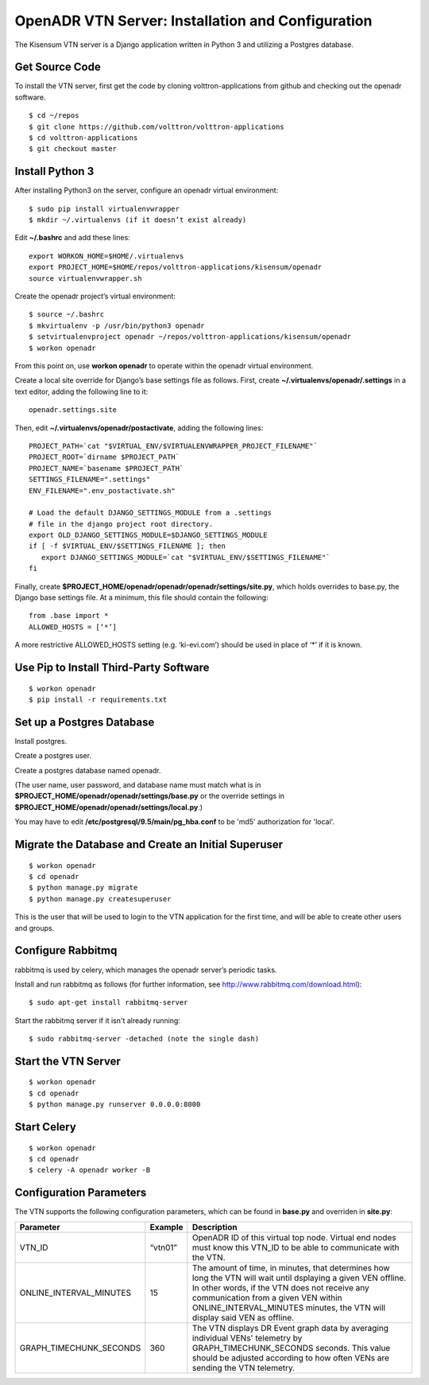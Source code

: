 .. _VtnServerConfig:

OpenADR VTN Server: Installation and Configuration
==================================================

The Kisensum VTN server is a Django application written in Python 3 and utilizing a Postgres database.

Get Source Code
---------------

To install the VTN server, first get the code by cloning volttron-applications from github
and checking out the openadr software.
::

    $ cd ~/repos
    $ git clone https://github.com/volttron/volttron-applications
    $ cd volttron-applications
    $ git checkout master

Install Python 3
----------------

After installing Python3 on the server, configure an openadr virtual environment:
::

    $ sudo pip install virtualenvwrapper
    $ mkdir ~/.virtualenvs (if it doesn’t exist already)

Edit **~/.bashrc** and add these lines:
::

    export WORKON_HOME=$HOME/.virtualenvs
    export PROJECT_HOME=$HOME/repos/volttron-applications/kisensum/openadr
    source virtualenvwrapper.sh

Create the openadr project’s virtual environment:
::

    $ source ~/.bashrc
    $ mkvirtualenv -p /usr/bin/python3 openadr
    $ setvirtualenvproject openadr ~/repos/volttron-applications/kisensum/openadr
    $ workon openadr

From this point on, use **workon openadr** to operate within the openadr virtual environment.

Create a local site override for Django’s base settings file as follows. First,
create **~/.virtualenvs/openadr/.settings** in a text editor, adding the following line to it:
::

    openadr.settings.site

Then, edit **~/.virtualenvs/openadr/postactivate**, adding the following lines:
::

    PROJECT_PATH=`cat "$VIRTUAL_ENV/$VIRTUALENVWRAPPER_PROJECT_FILENAME"`
    PROJECT_ROOT=`dirname $PROJECT_PATH`
    PROJECT_NAME=`basename $PROJECT_PATH`
    SETTINGS_FILENAME=".settings"
    ENV_FILENAME=".env_postactivate.sh"

    # Load the default DJANGO_SETTINGS_MODULE from a .settings
    # file in the django project root directory.
    export OLD_DJANGO_SETTINGS_MODULE=$DJANGO_SETTINGS_MODULE
    if [ -f $VIRTUAL_ENV/$SETTINGS_FILENAME ]; then
       export DJANGO_SETTINGS_MODULE=`cat "$VIRTUAL_ENV/$SETTINGS_FILENAME"`
    fi

Finally, create **$PROJECT_HOME/openadr/openadr/openadr/settings/site.py**, which holds overrides
to base.py, the Django base settings file. At a minimum, this file should contain the following:
::

    from .base import *
    ALLOWED_HOSTS = [‘*’]

A more restrictive ALLOWED_HOSTS setting (e.g. ‘ki-evi.com’) should be used in place of ‘*’ if it is known.

Use Pip to Install Third-Party Software
---------------------------------------
::

    $ workon openadr
    $ pip install -r requirements.txt

Set up a Postgres Database
--------------------------

Install postgres.

Create a postgres user.

Create a postgres database named openadr.

(The user name, user password, and database name must match what is in
**$PROJECT_HOME/openadr/openadr/settings/base.py** or the override settings
in **$PROJECT_HOME/openadr/openadr/settings/local.py**.)

You may have to edit **/etc/postgresql/9.5/main/pg_hba.conf** to be 'md5' authorization
for 'local'.

Migrate the Database and Create an Initial Superuser
----------------------------------------------------
::

    $ workon openadr
    $ cd openadr
    $ python manage.py migrate
    $ python manage.py createsuperuser

This is the user that will be used to login to the VTN application for the first time,
and will be able to create other users and groups.

Configure Rabbitmq
------------------

rabbitmq is used by celery, which manages the openadr server’s periodic tasks.

Install and run rabbitmq as follows (for further information, see http://www.rabbitmq.com/download.html):
::

    $ sudo apt-get install rabbitmq-server

Start the rabbitmq server if it isn't already running:
::

    $ sudo rabbitmq-server -detached (note the single dash)

Start the VTN Server
--------------------
::

    $ workon openadr
    $ cd openadr
    $ python manage.py runserver 0.0.0.0:8000

Start Celery
------------

::

    $ workon openadr
    $ cd openadr
    $ celery -A openadr worker -B

Configuration Parameters
------------------------

The VTN supports the following configuration parameters, which can be found in
**base.py** and overriden in **site.py**:

========================= ======================== ====================================================
Parameter                 Example                  Description
========================= ======================== ====================================================
VTN_ID                    “vtn01”                  OpenADR ID of this virtual top node. Virtual end
                                                   nodes must know this VTN_ID to be able to
                                                   communicate with the VTN.
ONLINE_INTERVAL_MINUTES   15                       The amount of time, in minutes, that determines how
                                                   long the VTN will wait until dsplaying a given VEN
                                                   offline. In other words, if the VTN does not receive
                                                   any communication from a given VEN within
                                                   ONLINE_INTERVAL_MINUTES minutes, the VTN will display
                                                   said VEN as offline.
GRAPH_TIMECHUNK_SECONDS   360                      The VTN displays DR Event graph data by averaging
                                                   individual VENs' telemetry by GRAPH_TIMECHUNK_SECONDS
                                                   seconds. This value should be adjusted according to
                                                   how often VENs are sending the VTN telemetry.

========================= ======================== ====================================================